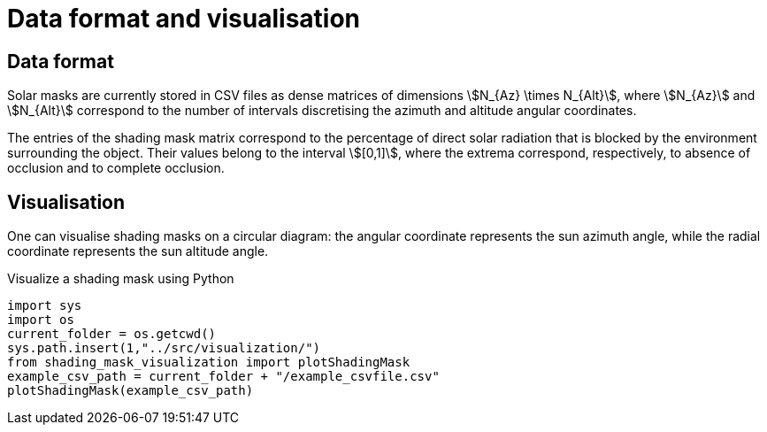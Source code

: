 = Data format and visualisation
:page-jupyter: true
:jupyter-language-name: python
:jupyter-language-version: 3.8



== Data format

Solar masks are currently stored in CSV files as dense matrices of dimensions stem:[N_{Az} \times N_{Alt}], where stem:[N_{Az}] and stem:[N_{Alt}] correspond to the number of intervals discretising the azimuth and altitude angular coordinates.  

The entries of the shading mask matrix correspond to the percentage of direct solar radiation that is blocked by the environment surrounding the object. Their values belong to the interval stem:[[0,1\]], where the extrema correspond, respectively, to absence of occlusion and to complete occlusion.


== Visualisation

One can visualise shading masks on a circular diagram: the angular coordinate represents the sun azimuth angle, while the radial coordinate represents the sun altitude angle.

.Visualize a shading mask using Python
[%dynamic,python]
----
import sys
import os
current_folder = os.getcwd()
sys.path.insert(1,"../src/visualization/")
from shading_mask_visualization import plotShadingMask
example_csv_path = current_folder + "/example_csvfile.csv"
plotShadingMask(example_csv_path)
----